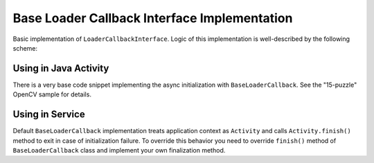*********************************************
Base Loader Callback Interface Implementation
*********************************************

.. highlight:: java
.. class:: BaseLoaderCallback

    Basic implementation of ``LoaderCallbackInterface``. Logic of this implementation is
    well-described by the following scheme:

.. image:: img/AndroidAppUsageModel.png

Using in Java Activity
----------------------

There is a very base code snippet implementing the async initialization with ``BaseLoaderCallback``.
See the "15-puzzle" OpenCV sample for details.

.. code-block:: java
    :linenos:

    public class MyActivity extends Activity implements HelperCallbackInterface
    {
    private BaseLoaderCallback mOpenCVCallBack = new BaseLoaderCallback(this) {
       @Override
       public void onManagerConnected(int status) {
         switch (status) {
           case LoaderCallbackInterface.SUCCESS:
           {
              Log.i(TAG, "OpenCV loaded successfully");
              // Create and set View
              mView = new puzzle15View(mAppContext);
              setContentView(mView);
           } break;
           default:
           {
              super.onManagerConnected(status);
           } break;
         }
       }
    };

    /** Call on every application resume **/
    @Override
    protected void onResume()
    {
        Log.i(TAG, "Called onResume");
        super.onResume();

        Log.i(TAG, "Trying to load OpenCV library");
        if (!OpenCVLoader.initAsync(OpenCVLoader.OPENCV_VERSION_2_4_4, this, mOpenCVCallBack))
        {
            Log.e(TAG, "Cannot connect to OpenCV Manager");
        }
    }

Using in Service
----------------

Default ``BaseLoaderCallback`` implementation treats application context as ``Activity`` and calls
``Activity.finish()`` method to exit in case of initialization failure.
To override this behavior you need to override ``finish()`` method of ``BaseLoaderCallback`` class
and implement your own finalization method.
